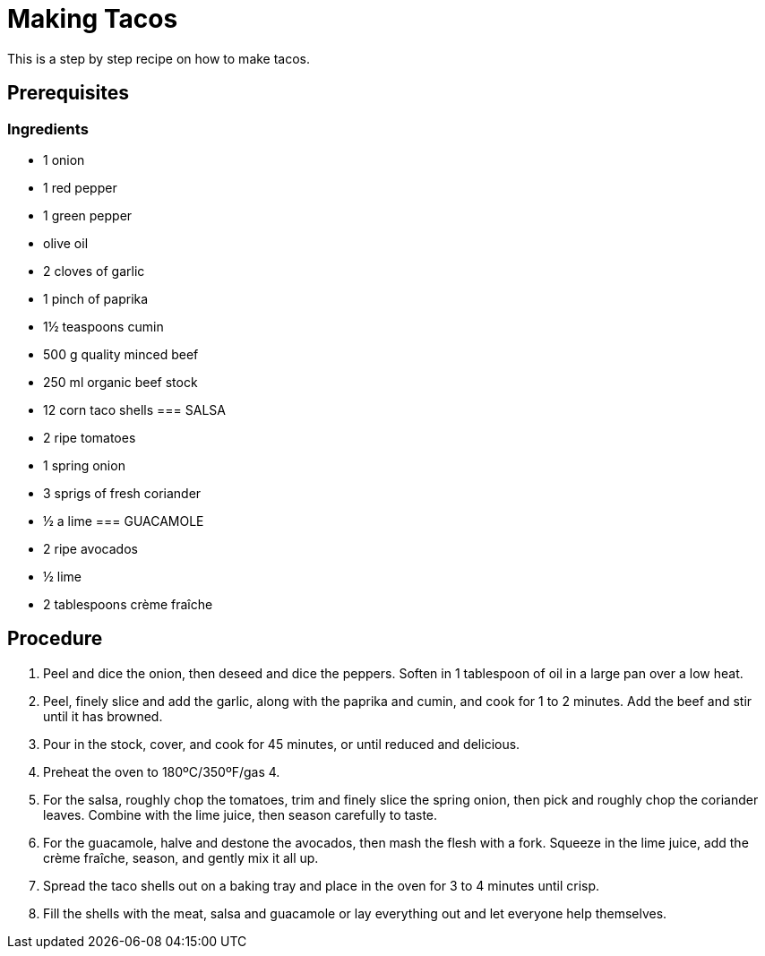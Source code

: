 // This module is about making tacos

= Making Tacos

This is a step by step recipe on how to make tacos.

== Prerequisites

=== Ingredients
* 1 onion
* 1 red pepper
* 1 green pepper
* olive oil
* 2 cloves of garlic
* 1 pinch of paprika
* 1½ teaspoons cumin
* 500 g quality minced beef
* 250 ml organic beef stock
* 12 corn taco shells
=== SALSA
* 2 ripe tomatoes
* 1 spring onion
* 3 sprigs of fresh coriander
* ½ a lime
=== GUACAMOLE
* 2 ripe avocados
* ½ lime
* 2 tablespoons crème fraîche


== Procedure

. Peel and dice the onion, then deseed and dice the peppers. Soften in 1 tablespoon of oil in a large pan over a low heat.

. Peel, finely slice and add the garlic, along with the paprika and cumin, and cook for 1 to 2 minutes. Add the beef and stir until it has browned.

. Pour in the stock, cover, and cook for 45 minutes, or until reduced and delicious.

. Preheat the oven to 180ºC/350ºF/gas 4.

. For the salsa, roughly chop the tomatoes, trim and finely slice the spring onion, then pick and roughly chop the coriander leaves. Combine with the lime juice, then season carefully to taste.

. For the guacamole, halve and destone the avocados, then mash the flesh with a fork. Squeeze in the lime juice, add the crème fraîche, season, and gently mix it all up.

. Spread the taco shells out on a baking tray and place in the oven for 3 to 4 minutes until crisp.

. Fill the shells with the meat, salsa and guacamole or lay everything out and let everyone help themselves.


.Additional resources

